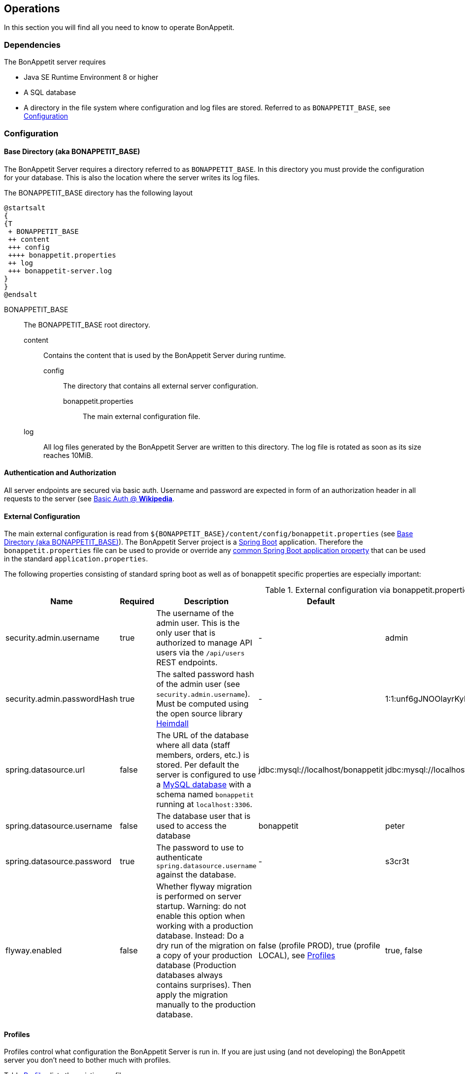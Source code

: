 == Operations

In this section you will find all you need to know to operate BonAppetit.

=== Dependencies

The BonAppetit server requires

* Java SE Runtime Environment 8 or higher
* A SQL database
* A directory in the file system where configuration and log files are stored. Referred to as `BONAPPETIT_BASE`, see <<Configuration>>

=== Configuration

[[bonappetit-base]]
==== Base Directory (aka BONAPPETIT_BASE)

The BonAppetit Server requires a directory referred to as `BONAPPETIT_BASE`. In this directory you must provide the
configuration for your database. This is also the location where the server writes its log files.

The BONAPPETIT_BASE directory has the following layout

[plantuml, BONAPPETIT_BASE_layout, png]
....
@startsalt
{
{T
 + BONAPPETIT_BASE
 ++ content
 +++ config
 ++++ bonappetit.properties
 ++ log
 +++ bonappetit-server.log
}
}
@endsalt
....

BONAPPETIT_BASE::
    The BONAPPETIT_BASE root directory.
    content;; Contains the content that is used by the BonAppetit Server during runtime.
        config::: The directory that contains all external server configuration.
            bonappetit.properties:::: The main external configuration file.
    log;; All log files generated by the BonAppetit Server are written to this directory. The log file is rotated as soon as its size reaches 10MiB.

==== Authentication and Authorization

All server endpoints are secured via basic auth. Username and password are expected in form of an authorization
header in all requests to the server (see https://en.wikipedia.org/wiki/Basic_access_authentication[Basic Auth @ *Wikipedia*].

==== External Configuration

The main external configuration is read from `${BONAPPETIT_BASE}/content/config/bonappetit.properties` (see <<bonappetit-base>>). The BonAppetit Server
project is a http://projects.spring.io/spring-boot/[Spring Boot] application. Therefore the `bonappetit.properties` file
can be used to provide or override any
http://docs.spring.io/spring-boot/docs/current/reference/html/common-application-properties.html[common Spring Boot application property]
that can be used in the standard `application.properties`.

The following properties consisting of standard spring boot as well as of bonappetit specific properties are
especially important:

.External configuration via bonappetit.properties
|====
|Name |Required |Description |Default |Example

|security.admin.username
|true
|The username of the admin user. This is the only user that is authorized to manage API users via the `/api/users` REST endpoints.
|-
|admin

|security.admin.passwordHash
|true
|The salted password hash of the admin user (see `security.admin.username`). Must be computed using the open source library https://github.com/qaware/heimdall[Heimdall]
|-
|1:1:unf6gJNOOlayrKyEQgfEk7K4RvwhW9WI:i=4e20:gH613KUcJOtL1UcPUadsVvAUoUfvPBoS

|spring.datasource.url
|false
|The URL of the database where all data (staff members, orders, etc.) is stored. Per default the server is configured to use a
https://www.mysql.de/[MySQL database] with a schema named `bonappetit` running at `localhost:3306`.
|jdbc:mysql://localhost/bonappetit
|jdbc:mysql://localhost/bonappetit

|spring.datasource.username
|false
|The database user that is used to access the database
|bonappetit
|peter

|spring.datasource.password
|true
|The password to use to authenticate `spring.datasource.username` against the database.
|-
|s3cr3t

|flyway.enabled
|false
|Whether flyway migration is performed on server startup. Warning: do not enable this option when working with a
production database. Instead: Do a dry run of the migration on a copy of your production database (Production databases
always contains surprises). Then apply the migration manually to the production database.
|false (profile PROD), true (profile LOCAL), see <<Profiles>>
|true, false
|====

==== Profiles

Profiles  control what configuration the BonAppetit Server is run in. If you are just using (and not developing) the
BonAppetit server you don't need to bother much with profiles.

Table <<table_profiles>> lists the existing profiles.

[[table_profiles]]
.Profiles
|===
|Name| Description

|PROD (default)
|Configures the BonAppetit Server for production use. Automatic database migration on startup is disabled.

|LOCAL
|Configures the BonAppetit Server for local use. Automatic database migration on startup is enabled.
|===

See <<JVM Parameters>> to learn how you select the profile.

==== JVM Parameters

Table <<table_jvm_params>> lists the JVM parameters that are supported by the BonAppetit-Server. Note that you have to
prefix them with -D when running from the command-line.

[[table_jvm_params]]
.JVM parameters
|===
|Name |Required |Description |Default |Example

|BONAPPETIT_BASE
|true
|The path of the base directory where configuration and logs are stored.
|-
|"M:\bonappetit-base", "BONAPPETIT_BASE", ".", "/home/peter/bonappetit-base"

|spring.profiles.active
|false
|The profiles to activate. Profiles control the server configuration, e.g. the database URL and credentials.
PROD means the server is run in production configuration. LOCAL is only relevant to developers working with a database
that contains only test data.
|PROD
|PROD, LOCAL
|===

=== Endpoints

.Endpoints
|===
|URI |Description

|`/health`
|Shows application health information

|`/v1/doc/index.html`
|Shows an interactive API documentation (Swagger)
|===